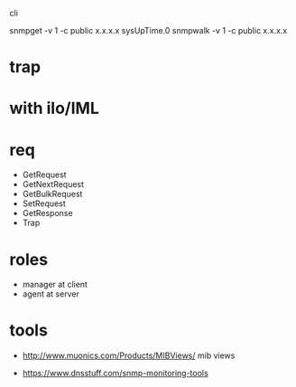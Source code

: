  cli

snmpget -v 1 -c public x.x.x.x sysUpTime.0
snmpwalk -v 1 -c public x.x.x.x

* trap

* with ilo/IML

* req

- GetRequest
- GetNextRequest
- GetBulkRequest
- SetRequest
- GetResponse
- Trap

* roles

- manager at client
- agent at server

* tools

- http://www.muonics.com/Products/MIBViews/
  mib views

- https://www.dnsstuff.com/snmp-monitoring-tools
